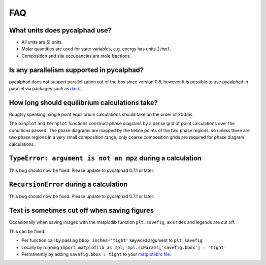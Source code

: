 .. title:: FAQ

FAQ
===

What units does pycalphad use?
------------------------------

* All units are SI units.
* Molar quantities are used for state variables, e.g. energy has units ``J/mol``.
* Composition and site occupancies are mole fractions.


Is any parallelism supported in pycalphad?
------------------------------------------

pycalphad does not support parallelization out of the box since version 0.8,
however it is possible to use pycalphad in parallel via packages such as
`dask <http://dask.pydata.org/en/latest/>`_.


How long should equilibrium calculations take?
----------------------------------------------

Roughly speaking, single point equilibrium calculations should take on the order
of 200ms.

The ``binplot`` and ``ternplot`` functions construct phase diagrams by
a dense grid of point calculations over the conditions passed. The phase diagrams
are mapped by the tieline points of the two phase regions, so unless there are
two phase regions in a very small composition range, only coarse composition
grids are required for phase diagram calculations.


``TypeError: argument is not an mpz`` during a calculation
----------------------------------------------------------

This bug should now be fixed. Please update to pycalphad 0.7.1 or later.


``RecursionError`` during a calculation
-----------------------------------------

This bug should now be fixed. Please update to pycalphad 0.7.1 or later.


Text is sometimes cut off when saving figures
---------------------------------------------

Occasionally when saving images with the matplotlib function ``plt.savefig``, axis titles and legends are cut off.

This can be fixed:

* Per function call by passing ``bbox_inches='tight'`` keyword argument to ``plt.savefig``
* Locally by running ``import matplotlib as mpl; mpl.rcParams['savefig.bbox'] = 'tight'``
* Permanently by adding ``savefig.bbox : tight`` to your `matplotlibrc file <https://matplotlib.org/users/customizing.html>`_.
